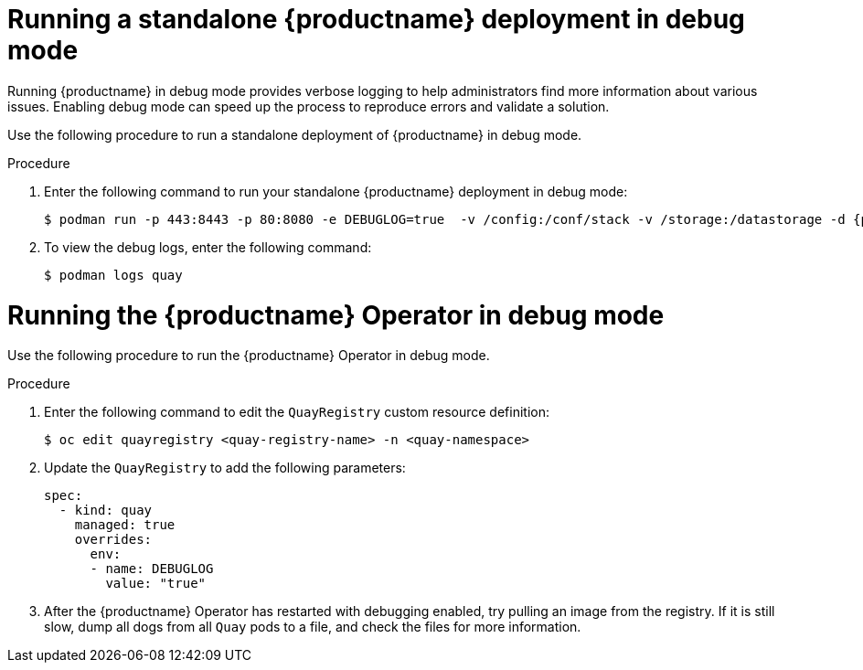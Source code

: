 :_content-type: CONCEPT
[id="running-standalone-debug-mode"]
= Running a standalone {productname} deployment in debug mode

Running {productname} in debug mode provides verbose logging to help administrators find more information about various issues. Enabling debug mode can speed up the process to reproduce errors and validate a solution. 

Use the following procedure to run a standalone deployment of {productname} in debug mode. 

.Procedure 

. Enter the following command to run your standalone {productname} deployment in debug mode:
+
[source,terminal]
----
$ podman run -p 443:8443 -p 80:8080 -e DEBUGLOG=true  -v /config:/conf/stack -v /storage:/datastorage -d {productrepo}/{quayimage}:{productminv}
----

. To view the debug logs, enter the following command:
+
[source,terminal]
----
$ podman logs quay
----

[id="running-operator-debug-mode"]
= Running the {productname} Operator in debug mode

Use the following procedure to run the {productname} Operator in debug mode. 

.Procedure 

. Enter the following command to edit the `QuayRegistry` custom resource definition:
+
[source,terminal]
----
$ oc edit quayregistry <quay-registry-name> -n <quay-namespace>
----

. Update the `QuayRegistry` to add the following parameters:
+
[source,yaml]
----
spec:
  - kind: quay
    managed: true
    overrides:
      env:
      - name: DEBUGLOG
        value: "true"
----

. After the {productname} Operator has restarted with debugging enabled, try pulling an image from the registry. If it is still slow, dump all dogs from all `Quay` pods to a file, and check the files for more information. 